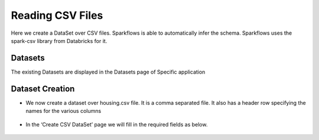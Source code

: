 Reading CSV Files
=================

Here we create a DataSet over CSV files. Sparkflows is able to automatically infer the schema. Sparkflows uses the spark-csv library from Databricks for it.

Datasets
--------

The existing Datasets are displayed in the Datasets page of Specific application


.. figure:: ../../_assets/tutorials/dataset/1.PNG
   :alt: Dataset
   :align: center
   :width: 60%
   
Dataset Creation
----------------
 
- We now create a dataset over housing.csv file. It is a comma separated file. It also has a header row specifying the names for the various columns   


.. figure:: ../../_assets/tutorials/dataset/2.PNG
   :alt: Dataset
   :align: center
   :width: 60%
   
- In the ‘Create CSV DataSet’ page we will fill in the required fields as below.   


.. figure:: ../../_assets/tutorials/dataset/3.PNG
   :alt: Dataset
   :align: center
   :width: 60%
